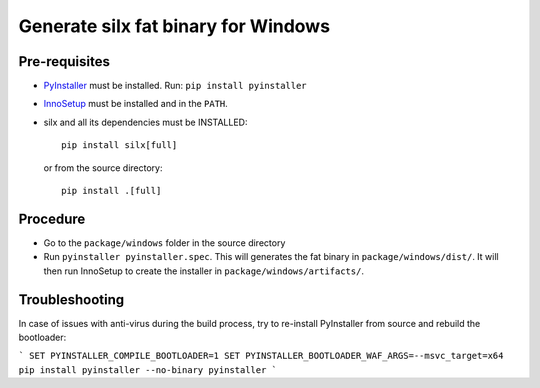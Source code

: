 Generate silx fat binary for Windows
====================================

Pre-requisites
--------------

- `PyInstaller <https://pyinstaller.readthedocs.io/>`_ must be installed.
  Run: ``pip install pyinstaller``
- `InnoSetup <https://jrsoftware.org/isinfo.php>`_ must be installed and in the ``PATH``.
- silx and all its dependencies must be INSTALLED::

    pip install silx[full]

  or from the source directory::

    pip install .[full]


Procedure
---------

- Go to the ``package/windows`` folder in the source directory
- Run ``pyinstaller pyinstaller.spec``.
  This will generates the fat binary in ``package/windows/dist/``.
  It will then run InnoSetup to create the installer in ``package/windows/artifacts/``.


Troubleshooting
---------------

In case of issues with anti-virus during the build process, try to re-install PyInstaller
from source and rebuild the bootloader:

```
SET PYINSTALLER_COMPILE_BOOTLOADER=1
SET PYINSTALLER_BOOTLOADER_WAF_ARGS=--msvc_target=x64
pip install pyinstaller --no-binary pyinstaller
```
